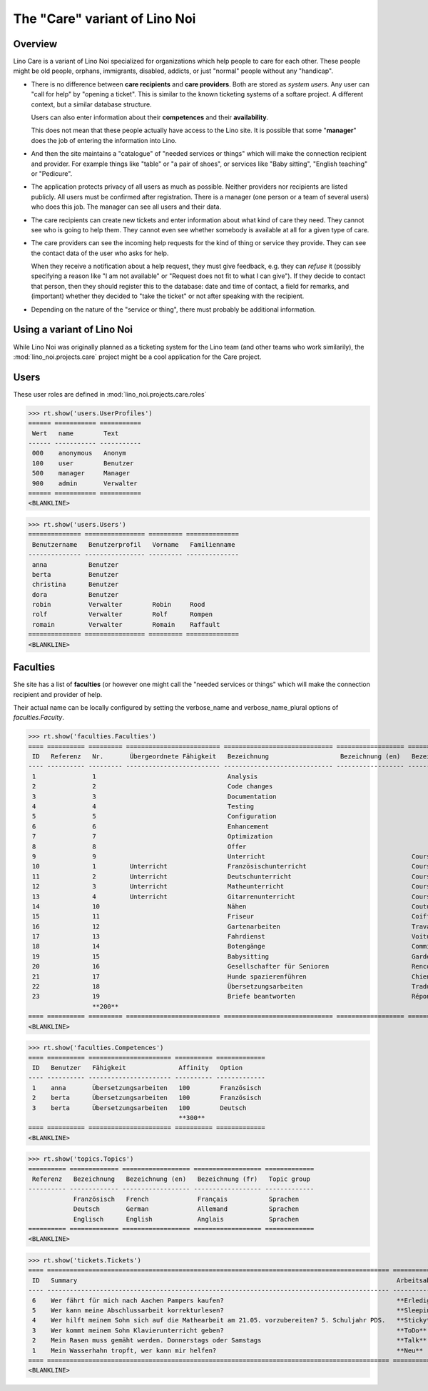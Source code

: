 .. _noi.specs.care:

==============================
The "Care" variant of Lino Noi
==============================

.. How to test only this document:

    $ python setup.py test -s tests.SpecsTests.test_care
    
    doctest init:

    >>> from lino import startup
    >>> startup('lino_noi.projects.care.settings.doctests')
    >>> from lino.api.doctest import *



Overview
========

Lino Care is a variant of Lino Noi specialized for organizations which
help people to care for each other.  These people might be old people,
orphans, immigrants, disabled, addicts, or just "normal" people
without any "handicap".

- There is no difference between **care recipients** and **care
  providers**.  Both are stored as *system users*.  Any user can "call
  for help" by "opening a ticket". This is similar to the known
  ticketing systems of a softare project. A different context, but a
  similar database structure.

  Users can also enter information about their **competences** and
  their **availability**.

  This does not mean that these people actually have access to
  the Lino site. It is possible that some "**manager**" does the job of
  entering the information into Lino.

- And then the site maintains a "catalogue" of "needed services or
  things" which will make the connection recipient and provider. For
  example things like "table" or "a pair of shoes", or services like
  "Baby sitting", "English teaching" or "Pedicure".

- The application protects privacy of all users as much as
  possible. Neither providers nor recipients are listed publicly. All
  users must be confirmed after registration. There is a manager (one
  person or a team of several users) who does this job. The manager
  can see all users and their data.

- The care recipients can create new tickets and enter information
  about what kind of care they need. They cannot see who is going to
  help them. They cannot even see whether somebody is available at all
  for a given type of care.

- The care providers can see the incoming help requests for the kind
  of thing or service they provide. They can see the contact data of
  the user who asks for help.

  When they receive a notification about a help request, they must
  give feedback, e.g. they can *refuse* it (possibly specifying a
  reason like "I am not available" or "Request does not fit to what I
  can give").  If they decide to contact that person, then they should
  register this to the database: date and time of contact, a field for
  remarks, and (important) whether they decided to "take the ticket"
  or not after speaking with the recipient.

- Depending on the nature of the "service or thing", there must
  probably be additional information.


Using a variant of Lino Noi
===========================

While Lino Noi was originally planned as a ticketing system for the
Lino team (and other teams who work similarily), the
:mod:`lino_noi.projects.care` project might be a cool application for
the Care project.  


Users
=====

These user roles are defined in :mod:`lino_noi.projects.care.roles`

>>> rt.show('users.UserProfiles')
====== =========== ===========
 Wert   name        Text
------ ----------- -----------
 000    anonymous   Anonym
 100    user        Benutzer
 500    manager     Manager
 900    admin       Verwalter
====== =========== ===========
<BLANKLINE>

>>> rt.show('users.Users')
============== ================ ========= ==============
 Benutzername   Benutzerprofil   Vorname   Familienname
-------------- ---------------- --------- --------------
 anna           Benutzer
 berta          Benutzer
 christina      Benutzer
 dora           Benutzer
 robin          Verwalter        Robin     Rood
 rolf           Verwalter        Rolf      Rompen
 romain         Verwalter        Romain    Raffault
============== ================ ========= ==============
<BLANKLINE>



Faculties
=========

She site has a list of **faculties** (or however one might call
the "needed services or things" which will make the connection
recipient and provider of help.

Their actual name can be locally configured by setting the
verbose_name and verbose_name_plural options of `faculties.Faculty`.

>>> rt.show('faculties.Faculties')
==== ========== ========= ========================= ============================= ================== ============================ ========== ====================
 ID   Referenz   Nr.       Übergeordnete Fähigkeit   Bezeichnung                   Bezeichnung (en)   Bezeichnung (fr)             Affinity   Optionen-Kategorie
---- ---------- --------- ------------------------- ----------------------------- ------------------ ---------------------------- ---------- --------------------
 1               1                                   Analysis                                                                      100
 2               2                                   Code changes                                                                  100
 3               3                                   Documentation                                                                 100
 4               4                                   Testing                                                                       100
 5               5                                   Configuration                                                                 100
 6               6                                   Enhancement                                                                   100
 7               7                                   Optimization                                                                  100
 8               8                                   Offer                                                                         100
 9               9                                   Unterricht                                       Cours                        100
 10              1         Unterricht                Französischunterricht                            Cours de francais            100
 11              2         Unterricht                Deutschunterricht                                Cours d'allemand             100
 12              3         Unterricht                Matheunterricht                                  Cours de maths               100
 13              4         Unterricht                Gitarrenunterricht                               Cours de guitare             100
 14              10                                  Nähen                                            Couture                      100
 15              11                                  Friseur                                          Coiffure                     100
 16              12                                  Gartenarbeiten                                   Travaux de jardin            100
 17              13                                  Fahrdienst                                       Voiture                      100
 18              14                                  Botengänge                                       Commissions                  100
 19              15                                  Babysitting                                      Garde enfant                 100
 20              16                                  Gesellschafter für Senioren                      Rencontres personnes agées   100
 21              17                                  Hunde spazierenführen                            Chiens                       100
 22              18                                  Übersetzungsarbeiten                             Traductions                  100        Sprachen
 23              19                                  Briefe beantworten                               Répondre au courrier         100
                 **200**                                                                                                           **2300**
==== ========== ========= ========================= ============================= ================== ============================ ========== ====================
<BLANKLINE>

>>> rt.show('faculties.Competences')
==== ========== ====================== ========== =============
 ID   Benutzer   Fähigkeit              Affinity   Option
---- ---------- ---------------------- ---------- -------------
 1    anna       Übersetzungsarbeiten   100        Französisch
 2    berta      Übersetzungsarbeiten   100        Französisch
 3    berta      Übersetzungsarbeiten   100        Deutsch
                                        **300**
==== ========== ====================== ========== =============
<BLANKLINE>

>>> rt.show('topics.Topics')
========== ============= ================== ================== =============
 Referenz   Bezeichnung   Bezeichnung (en)   Bezeichnung (fr)   Topic group
---------- ------------- ------------------ ------------------ -------------
            Französisch   French             Français           Sprachen
            Deutsch       German             Allemand           Sprachen
            Englisch      English            Anglais            Sprachen
========== ============= ================== ================== =============
<BLANKLINE>


>>> rt.show('tickets.Tickets')
==== =========================================================================================== =============== =========== =========
 ID   Summary                                                                                     Arbeitsablauf   Anfrager    Projekt
---- ------------------------------------------------------------------------------------------- --------------- ----------- ---------
 6    Wer fährt für mich nach Aachen Pampers kaufen?                                              **Erledigt**    anna
 5    Wer kann meine Abschlussarbeit korrekturlesen?                                              **Sleeping**    dora
 4    Wer hilft meinem Sohn sich auf die Mathearbeit am 21.05. vorzubereiten? 5. Schuljahr PDS.   **Sticky**      berta
 3    Wer kommt meinem Sohn Klavierunterricht geben?                                              **ToDo**        dora
 2    Mein Rasen muss gemäht werden. Donnerstags oder Samstags                                    **Talk**        christina
 1    Mein Wasserhahn tropft, wer kann mir helfen?                                                **Neu**         berta
==== =========================================================================================== =============== =========== =========
<BLANKLINE>
